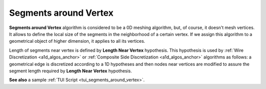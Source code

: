 .. _segments_around_vertex_algo_page:

**********************
Segments around Vertex
**********************

**Segments around Vertex** algorithm is considered to be a 0D meshing
algorithm, but, of course, it doesn't mesh vertices. It allows to define
the local size of the segments in the neighborhood of a certain
vertex. If we assign this algorithm to a geometrical object of higher
dimension, it applies to all its vertices.

.. _note: To create 0D elements, use :ref:`adding_nodes_and_elements_page` operation.

Length of segments near vertex is defined by **Length Near Vertex** hypothesis.
This hypothesis is used by :ref:`Wire Discretization <a1d_algos_anchor>` or
:ref:`Composite Side Discretization <a1d_algos_anchor>` algorithms as
follows: a geometrical edge is discretized according to a 1D 
hypotheses and then nodes near vertices are modified to assure the 
segment length required by **Length Near Vertex** hypothesis.

.. image:: ../images/lengthnearvertex.png
	:align: center                                                 

**See also** a sample :ref:`TUI Script <tui_segments_around_vertex>`.
